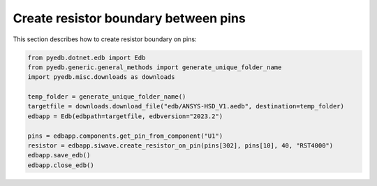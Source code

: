 .. _create_resistor_on_pin_example:

Create resistor boundary between pins
=====================================
This section describes how to create resistor boundary on pins:

.. autosummary::
   :toctree: _autosummary

.. code:: python



    from pyedb.dotnet.edb import Edb
    from pyedb.generic.general_methods import generate_unique_folder_name
    import pyedb.misc.downloads as downloads

    temp_folder = generate_unique_folder_name()
    targetfile = downloads.download_file("edb/ANSYS-HSD_V1.aedb", destination=temp_folder)
    edbapp = Edb(edbpath=targetfile, edbversion="2023.2")

    pins = edbapp.components.get_pin_from_component("U1")
    resistor = edbapp.siwave.create_resistor_on_pin(pins[302], pins[10], 40, "RST4000")
    edbapp.save_edb()
    edbapp.close_edb()


.. image:: ../../resources/create_resistor_boundary_user_guide.png
  :width: 800
  :alt: Create resistor boundary
